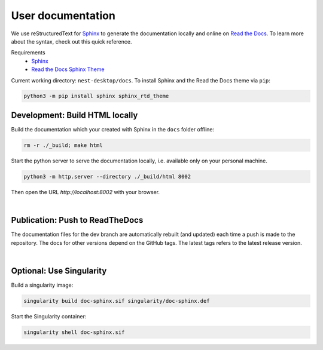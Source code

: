 User documentation
==================

We use reStructuredText for `Sphinx <https://www.sphinx-doc.org/en/master/>`__
to generate the documentation locally and online on `Read the Docs <https://readthedocs.org/>`__.
To learn more about the syntax, check out this quick reference.

Requirements
  * `Sphinx <https://www.sphinx-doc.org/en/master/>`__
  * `Read the Docs Sphinx Theme <https://github.com/readthedocs/sphinx_rtd_theme>`__

Current working directory: ``nest-desktop/docs``.
To install Sphinx and the Read the Docs theme via ``pip``:

.. code-block:: bash

  python3 -m pip install sphinx sphinx_rtd_theme


.. _development-build-html-locally:

Development: Build HTML locally
-------------------------------

Build the documentation which your created with Sphinx in the ``docs`` folder offline:

.. code-block:: bash

  rm -r ./_build; make html

Start the python server to serve the documentation locally, i.e. available only on your personal machine.

.. code-block:: bash

  python3 -m http.server --directory ./_build/html 8002

Then open the URL `http://localhost:8002` with your browser.

|

.. _publicartion-push-to-readthedocs:

Publication: Push to ReadTheDocs
--------------------------------

The documentation files for the dev branch are automatically rebuilt (and updated)
each time a push is made to the repository.
The docs for other versions depend on the GitHub tags.
The latest tags refers to the latest release version.

|

Optional: Use Singularity
-------------------------

Build a singularity image:

.. code-block:: bash

  singularity build doc-sphinx.sif singularity/doc-sphinx.def

Start the Singularity container:

.. code-block:: bash

  singularity shell doc-sphinx.sif
